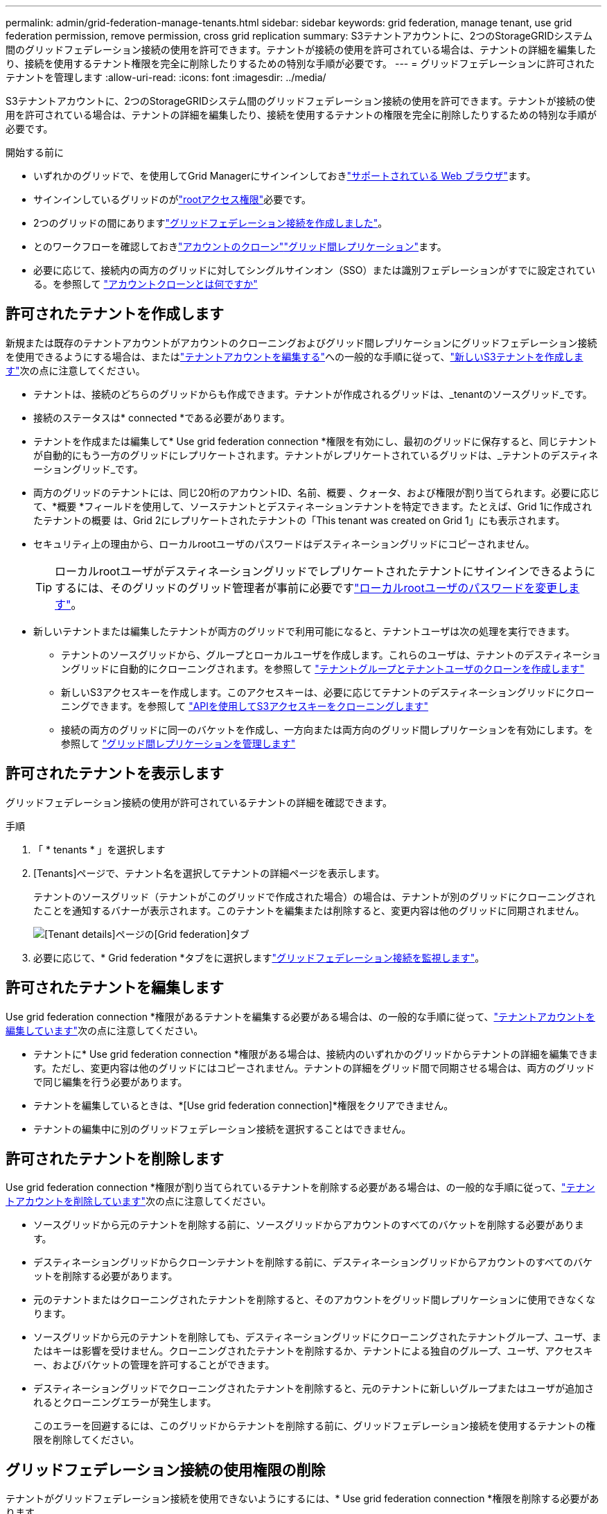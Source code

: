 ---
permalink: admin/grid-federation-manage-tenants.html 
sidebar: sidebar 
keywords: grid federation, manage tenant, use grid federation permission, remove permission, cross grid replication 
summary: S3テナントアカウントに、2つのStorageGRIDシステム間のグリッドフェデレーション接続の使用を許可できます。テナントが接続の使用を許可されている場合は、テナントの詳細を編集したり、接続を使用するテナント権限を完全に削除したりするための特別な手順が必要です。 
---
= グリッドフェデレーションに許可されたテナントを管理します
:allow-uri-read: 
:icons: font
:imagesdir: ../media/


[role="lead"]
S3テナントアカウントに、2つのStorageGRIDシステム間のグリッドフェデレーション接続の使用を許可できます。テナントが接続の使用を許可されている場合は、テナントの詳細を編集したり、接続を使用するテナントの権限を完全に削除したりするための特別な手順が必要です。

.開始する前に
* いずれかのグリッドで、を使用してGrid Managerにサインインしておきlink:../admin/web-browser-requirements.html["サポートされている Web ブラウザ"]ます。
* サインインしているグリッドのがlink:admin-group-permissions.html["rootアクセス権限"]必要です。
* 2つのグリッドの間にありますlink:grid-federation-create-connection.html["グリッドフェデレーション接続を作成しました"]。
* とのワークフローを確認しておきlink:grid-federation-what-is-account-clone.html["アカウントのクローン"]link:grid-federation-what-is-cross-grid-replication.html["グリッド間レプリケーション"]ます。
* 必要に応じて、接続内の両方のグリッドに対してシングルサインオン（SSO）または識別フェデレーションがすでに設定されている。を参照して link:grid-federation-what-is-account-clone.html["アカウントクローンとは何ですか"]




== 許可されたテナントを作成します

新規または既存のテナントアカウントがアカウントのクローニングおよびグリッド間レプリケーションにグリッドフェデレーション接続を使用できるようにする場合は、またはlink:editing-tenant-account.html["テナントアカウントを編集する"]への一般的な手順に従って、link:creating-tenant-account.html["新しいS3テナントを作成します"]次の点に注意してください。

* テナントは、接続のどちらのグリッドからも作成できます。テナントが作成されるグリッドは、_tenantのソースグリッド_です。
* 接続のステータスは* connected *である必要があります。
* テナントを作成または編集して* Use grid federation connection *権限を有効にし、最初のグリッドに保存すると、同じテナントが自動的にもう一方のグリッドにレプリケートされます。テナントがレプリケートされているグリッドは、_テナントのデスティネーショングリッド_です。
* 両方のグリッドのテナントには、同じ20桁のアカウントID、名前、概要 、クォータ、および権限が割り当てられます。必要に応じて、*概要 *フィールドを使用して、ソーステナントとデスティネーションテナントを特定できます。たとえば、Grid 1に作成されたテナントの概要 は、Grid 2にレプリケートされたテナントの「This tenant was created on Grid 1」にも表示されます。
* セキュリティ上の理由から、ローカルrootユーザのパスワードはデスティネーショングリッドにコピーされません。
+

TIP: ローカルrootユーザがデスティネーショングリッドでレプリケートされたテナントにサインインできるようにするには、そのグリッドのグリッド管理者が事前に必要ですlink:changing-password-for-tenant-local-root-user.html["ローカルrootユーザのパスワードを変更します"]。

* 新しいテナントまたは編集したテナントが両方のグリッドで利用可能になると、テナントユーザは次の処理を実行できます。
+
** テナントのソースグリッドから、グループとローカルユーザを作成します。これらのユーザは、テナントのデスティネーショングリッドに自動的にクローニングされます。を参照して link:../tenant/grid-federation-account-clone.html["テナントグループとテナントユーザのクローンを作成します"]
** 新しいS3アクセスキーを作成します。このアクセスキーは、必要に応じてテナントのデスティネーショングリッドにクローニングできます。を参照して link:../tenant/grid-federation-clone-keys-with-api.html["APIを使用してS3アクセスキーをクローニングします"]
** 接続の両方のグリッドに同一のバケットを作成し、一方向または両方向のグリッド間レプリケーションを有効にします。を参照して link:../tenant/grid-federation-manage-cross-grid-replication.html["グリッド間レプリケーションを管理します"]






== 許可されたテナントを表示します

グリッドフェデレーション接続の使用が許可されているテナントの詳細を確認できます。

.手順
. 「 * tenants * 」を選択します
. [Tenants]ページで、テナント名を選択してテナントの詳細ページを表示します。
+
テナントのソースグリッド（テナントがこのグリッドで作成された場合）の場合は、テナントが別のグリッドにクローニングされたことを通知するバナーが表示されます。このテナントを編集または削除すると、変更内容は他のグリッドに同期されません。

+
image::../media/grid-federation-tenant-detail.png[[Tenant details]ページの[Grid federation]タブ]

. 必要に応じて、* Grid federation *タブをに選択しますlink:../monitor/grid-federation-monitor-connections.html["グリッドフェデレーション接続を監視します"]。




== 許可されたテナントを編集します

Use grid federation connection *権限があるテナントを編集する必要がある場合は、の一般的な手順に従って、link:editing-tenant-account.html["テナントアカウントを編集しています"]次の点に注意してください。

* テナントに* Use grid federation connection *権限がある場合は、接続内のいずれかのグリッドからテナントの詳細を編集できます。ただし、変更内容は他のグリッドにはコピーされません。テナントの詳細をグリッド間で同期させる場合は、両方のグリッドで同じ編集を行う必要があります。
* テナントを編集しているときは、*[Use grid federation connection]*権限をクリアできません。
* テナントの編集中に別のグリッドフェデレーション接続を選択することはできません。




== 許可されたテナントを削除します

Use grid federation connection *権限が割り当てられているテナントを削除する必要がある場合は、の一般的な手順に従って、link:deleting-tenant-account.html["テナントアカウントを削除しています"]次の点に注意してください。

* ソースグリッドから元のテナントを削除する前に、ソースグリッドからアカウントのすべてのバケットを削除する必要があります。
* デスティネーショングリッドからクローンテナントを削除する前に、デスティネーショングリッドからアカウントのすべてのバケットを削除する必要があります。
* 元のテナントまたはクローニングされたテナントを削除すると、そのアカウントをグリッド間レプリケーションに使用できなくなります。
* ソースグリッドから元のテナントを削除しても、デスティネーショングリッドにクローニングされたテナントグループ、ユーザ、またはキーは影響を受けません。クローニングされたテナントを削除するか、テナントによる独自のグループ、ユーザ、アクセスキー、およびバケットの管理を許可することができます。
* デスティネーショングリッドでクローニングされたテナントを削除すると、元のテナントに新しいグループまたはユーザが追加されるとクローニングエラーが発生します。
+
このエラーを回避するには、このグリッドからテナントを削除する前に、グリッドフェデレーション接続を使用するテナントの権限を削除してください。





== [[remove-grid-federation-connection-permission]]グリッドフェデレーション接続の使用権限の削除

テナントがグリッドフェデレーション接続を使用できないようにするには、* Use grid federation connection *権限を削除する必要があります。

image::../media/grid-federation-remove-permission.png[グリッドフェデレーション接続を削除する手順]

グリッドフェデレーション接続を使用するテナントの権限を削除する前に、次の点に注意してください。

* テナントのバケットでグリッド間レプリケーションが有効になっている場合は、* Use grid federation connection *権限を削除できません。テナントアカウントでは、まずすべてのバケットでグリッド間レプリケーションを無効にする必要があります。
* [Use grid federation connection]*権限を削除しても、グリッド間ですでにレプリケートされている項目は削除されません。たとえば、テナントの権限が削除されても、両方のグリッドに存在するテナントユーザ、グループ、およびオブジェクトはどちらのグリッドからも削除されません。これらのアイテムを削除する場合は、両方のグリッドから手動で削除する必要があります。
* 同じグリッドフェデレーション接続でこの権限を再度有効にする場合は、先にデスティネーショングリッドでこのテナントを削除してください。そうしないと、この権限を再度有効にするとエラーが発生します。



NOTE: [Use grid federation connection]権限を再度有効にすると、ローカルグリッドがソースグリッドになり、選択したグリッドフェデレーション接続で指定されたリモートグリッドへのクローニングがトリガーされます。テナントアカウントがリモートグリッドにすでに存在する場合、クローニングで競合エラーが発生します。

.開始する前に
* を使用しているlink:../admin/web-browser-requirements.html["サポートされている Web ブラウザ"]。
* 両方のグリッド用にが用意されていlink:admin-group-permissions.html["rootアクセス権限"]ます。




=== テナントバケットのレプリケーションを無効にする

最初に、すべてのテナントバケットでグリッド間レプリケーションを無効にします。

.手順
. いずれかのグリッドから、プライマリ管理ノードからGrid Managerにサインインします。
. [設定]*>*[システム]*>*[グリッドフェデレーション]*を選択します。
. 接続名を選択して詳細を表示します。
. [Permitted Tenants]*タブで、テナントが接続を使用しているかどうかを確認します。
. テナントが表示されている場合は、接続内の両方のグリッド上のすべてのバケットに対してテナントに指示しlink:../tenant/grid-federation-manage-cross-grid-replication.html["グリッド間レプリケーションを無効にします"]ます。
+

TIP: テナントバケットでグリッド間レプリケーションが有効になっている場合は、* Use grid federation connection *権限を削除することはできません。テナントは、両方のグリッドでバケットのグリッド間レプリケーションを無効にする必要があります。





=== テナントの権限を削除します

テナントバケットでグリッド間レプリケーションを無効にしたら、グリッドフェデレーション接続を使用するテナントの権限を削除できます。

.手順
. プライマリ管理ノードからGrid Managerにサインインします。
. [Grid Federation]ページまたは[Tenants]ページから権限を削除します。
+
[role="tabbed-block"]
====
.グリッドフェデレーションページ
--
.. [設定]*>*[システム]*>*[グリッドフェデレーション]*を選択します。
.. 接続名を選択して詳細ページを表示します。
.. [Permitted Tenants]*タブで、テナントのラジオボタンを選択します。
.. [Remove Permission]*を選択します。


--
.テナントページ
--
.. 「 * tenants * 」を選択します
.. テナントの名前を選択して詳細ページを表示します。
.. [グリッドフェデレーション]*タブで、接続のラジオボタンを選択します。
.. [Remove Permission]*を選択します。


--
====
. 確認ダイアログボックスで警告を確認し、*[削除]*を選択します。
+
** 権限を削除できる場合は、詳細ページに戻り、成功を示すメッセージが表示されます。このテナントはグリッドフェデレーション接続を使用できなくなります。
** 1つ以上のテナントバケットでグリッド間レプリケーションが有効になっている場合は、エラーが表示されます。
+
image::../media/grid-federation-remove-permission-error.png[テナントでバケットに対してcgrが有効になっている場合は、エラーメッセージが表示されます]

+
次のいずれかを実行できます。

+
*** （推奨）。Tenant Managerにサインインし、テナントのバケットごとにレプリケーションを無効にします。を参照して link:../tenant/grid-federation-manage-cross-grid-replication.html["グリッド間レプリケーションを管理します"]次に、手順を繰り返して* Use grid connection *権限を削除します。
*** 権限を強制的に削除します。次のセクションを参照してください。




. もう一方のグリッドに移動して上記の手順を繰り返し、もう一方のグリッド上の同じテナントに対する権限を削除します。




== [[force_remove_permission]]権限を強制的に削除します

テナントバケットでグリッド間レプリケーションが有効になっている場合でも、必要に応じて、グリッドフェデレーション接続を使用するテナントの権限を強制的に削除できます。

テナントの権限を強制的に削除する前に、の一般的な考慮事項と次の追加の考慮事項に注意してください<<remove-grid-federation-connection-permission,権限を削除しています>>。

* [Use grid federation connection]*権限を強制的に削除した場合、他のグリッドへのレプリケーションを保留中の（取り込まれたがまだレプリケートされていない）オブジェクトは引き続きレプリケートされます。これらのインプロセスオブジェクトがデスティネーションバケットに到達しないようにするには、もう一方のグリッドに対するテナントの権限も削除する必要があります。
* [Use grid federation connection]*権限を削除したあとにソースバケットに取り込まれたオブジェクトは、デスティネーションバケットにレプリケートされません。


.手順
. プライマリ管理ノードからGrid Managerにサインインします。
. [設定]*>*[システム]*>*[グリッドフェデレーション]*を選択します。
. 接続名を選択して詳細ページを表示します。
. [Permitted Tenants]*タブで、テナントのラジオボタンを選択します。
. [Remove Permission]*を選択します。
. 確認ダイアログボックスで警告を確認し、*[強制的に削除]*を選択します。
+
成功を示すメッセージが表示されます。このテナントはグリッドフェデレーション接続を使用できなくなります。

. 必要に応じて、もう一方のグリッドに移動して上記の手順を繰り返し、もう一方のグリッドの同じテナントアカウントに対する権限を強制的に削除します。たとえば、処理中のオブジェクトがデスティネーションバケットに到達しないように、もう一方のグリッドで上記の手順を繰り返します。

